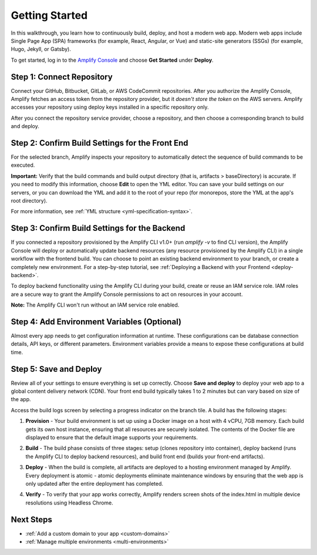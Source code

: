 .. _getting-started:

###############
Getting Started
###############

In this walkthrough, you learn how to continuously build, deploy, and host a modern web app. Modern web apps include Single Page App (SPA) frameworks (for example, React, Angular, or Vue) and static-site generators (SSGs) (for example, Hugo, Jekyll, or Gatsby). 

To get started, log in to the `Amplify Console <https://console.aws.amazon.com/amplify/home>`__ and choose **Get Started** under **Deploy**.

.. image:: images/amplify-gettingstarted-1.png


Step 1: Connect Repository
==========================

Connect your GitHub, Bitbucket, GitLab, or AWS CodeCommit repositories. After you authorize the Amplify Console, Amplify fetches an access token from the repository provider, but it *doesn't store the token* on the AWS servers. Amplify accesses your repository using deploy keys installed in a specific repository only. 

.. image:: images/amplify-gettingstarted-2.png

After you connect the repository service provider, choose a repository, and then choose a corresponding branch to build and deploy.

.. image:: images/amplify-gettingstarted-3.png


Step 2: Confirm Build Settings for the Front End
================================================

For the selected branch, Amplify inspects your repository to automatically detect the sequence of build commands to be executed. 

.. image:: images/amplify-gettingstarted-4.png

**Important:** Verify that the build commands and build output directory (that is, artifacts > baseDirectory) is accurate. If you need to modify this information, choose **Edit** to open the YML editor. You can save your build settings on our servers, or you can download the YML and add it to the root of your repo (for monorepos, store the YML at the app's root directory).

.. image:: images/amplify-gettingstarted-5.png

For more information, see :ref:`YML structure <yml-specification-syntax>`.
 

Step 3: Confirm Build Settings for the Backend
=====================================================

If you connected a repository provisioned by the Amplify CLI v1.0+ (run `amplify -v` to find CLI version), the Amplify Console will deploy or automatically update backend resources (any resource provisioned by the Amplify CLI) in a single workflow with the frontend build. You can choose to point an existing backend environment to your branch, or create a completely new environment. For a step-by-step tutorial, see :ref:`Deploying a Backend with your Frontend <deploy-backend>`.

.. image:: images/reuse-backend.png

To deploy backend functionality using the Amplify CLI during your build, create or reuse an IAM service role. IAM roles are a secure way to grant the Amplify Console permissions to act on resources in your account. 

**Note:** The Amplify CLI won't run without an IAM service role enabled.

.. image:: images/amplify-gettingstarted-7.png


Step 4: Add Environment Variables (Optional)
============================================

Almost every app needs to get configuration information at runtime. These configurations can be database connection details, API keys, or different parameters. Environment variables provide a means to expose these configurations at build time.


Step 5: Save and Deploy
=======================

Review all of your settings to ensure everything is set up correctly. Choose **Save and deploy** to deploy your web app to a global content delivery network (CDN). Your front end build typically takes 1 to 2 minutes but can vary based on size of the app. 

Access the build logs screen by selecting a progress indicator on the branch tile. A build has the following stages:

1. **Provision** - Your build environment is set up using a Docker image on a host with 4 vCPU, 7GB memory. Each build gets its own host instance, ensuring that all resources are securely isolated. The contents of the Docker file are displayed to ensure that the default image supports your requirements.

2. **Build** - The build phase consists of three stages: setup (clones repository into container), deploy backend (runs the Amplify CLI to deploy backend resources), and build front end (builds your front-end artifacts). 

3. **Deploy** - When the build is complete, all artifacts are deployed to a hosting environment managed by Amplify. Every deployment is atomic - atomic deployments eliminate maintenance windows by ensuring that the web app is only updated after the entire deployment has completed.

4. **Verify** - To verify that your app works correctly, Amplify renders screen shots of the index.html in multiple device resolutions using Headless Chrome.

   .. image:: images/amplify-backend-frontend.png


Next Steps
==========

* :ref:`Add a custom domain to your app <custom-domains>`

* :ref:`Manage multiple environments <multi-environments>`
   
